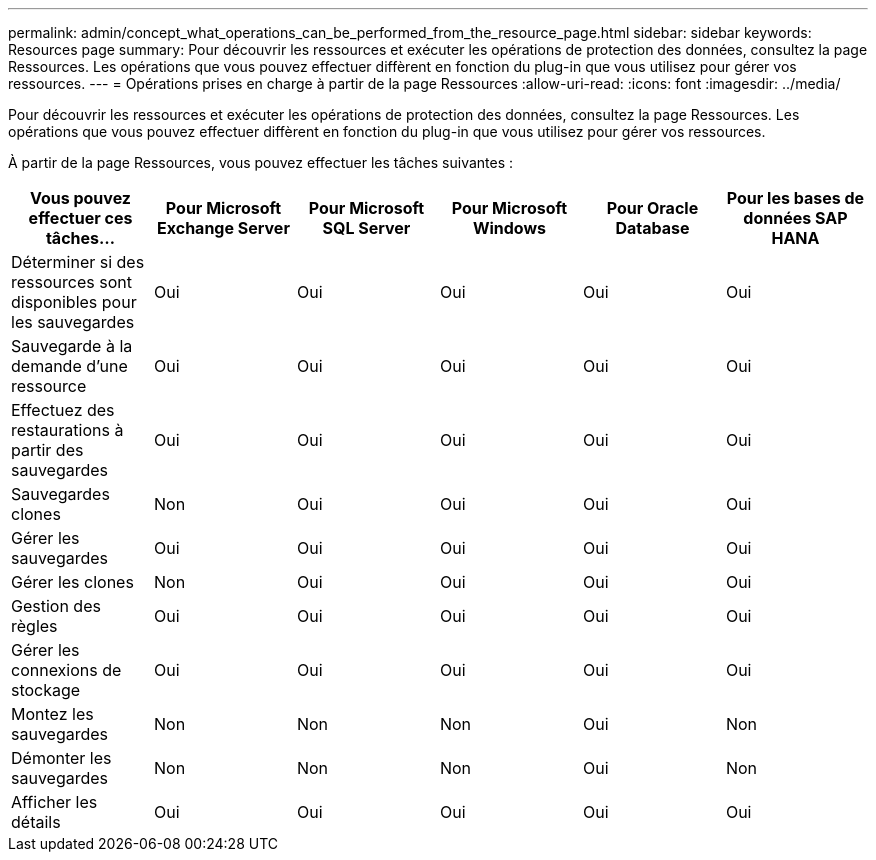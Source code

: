 ---
permalink: admin/concept_what_operations_can_be_performed_from_the_resource_page.html 
sidebar: sidebar 
keywords: Resources page 
summary: Pour découvrir les ressources et exécuter les opérations de protection des données, consultez la page Ressources. Les opérations que vous pouvez effectuer diffèrent en fonction du plug-in que vous utilisez pour gérer vos ressources. 
---
= Opérations prises en charge à partir de la page Ressources
:allow-uri-read: 
:icons: font
:imagesdir: ../media/


[role="lead"]
Pour découvrir les ressources et exécuter les opérations de protection des données, consultez la page Ressources. Les opérations que vous pouvez effectuer diffèrent en fonction du plug-in que vous utilisez pour gérer vos ressources.

À partir de la page Ressources, vous pouvez effectuer les tâches suivantes :

|===
| Vous pouvez effectuer ces tâches... | Pour Microsoft Exchange Server | Pour Microsoft SQL Server | Pour Microsoft Windows | Pour Oracle Database | Pour les bases de données SAP HANA 


 a| 
Déterminer si des ressources sont disponibles pour les sauvegardes
 a| 
Oui
 a| 
Oui
 a| 
Oui
 a| 
Oui
 a| 
Oui



 a| 
Sauvegarde à la demande d'une ressource
 a| 
Oui
 a| 
Oui
 a| 
Oui
 a| 
Oui
 a| 
Oui



 a| 
Effectuez des restaurations à partir des sauvegardes
 a| 
Oui
 a| 
Oui
 a| 
Oui
 a| 
Oui
 a| 
Oui



 a| 
Sauvegardes clones
 a| 
Non
 a| 
Oui
 a| 
Oui
 a| 
Oui
 a| 
Oui



 a| 
Gérer les sauvegardes
 a| 
Oui
 a| 
Oui
 a| 
Oui
 a| 
Oui
 a| 
Oui



 a| 
Gérer les clones
 a| 
Non
 a| 
Oui
 a| 
Oui
 a| 
Oui
 a| 
Oui



 a| 
Gestion des règles
 a| 
Oui
 a| 
Oui
 a| 
Oui
 a| 
Oui
 a| 
Oui



 a| 
Gérer les connexions de stockage
 a| 
Oui
 a| 
Oui
 a| 
Oui
 a| 
Oui
 a| 
Oui



 a| 
Montez les sauvegardes
 a| 
Non
 a| 
Non
 a| 
Non
 a| 
Oui
 a| 
Non



 a| 
Démonter les sauvegardes
 a| 
Non
 a| 
Non
 a| 
Non
 a| 
Oui
 a| 
Non



 a| 
Afficher les détails
 a| 
Oui
 a| 
Oui
 a| 
Oui
 a| 
Oui
 a| 
Oui

|===